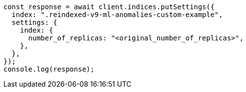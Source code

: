 // This file is autogenerated, DO NOT EDIT
// Use `node scripts/generate-docs-examples.js` to generate the docs examples

[source, js]
----
const response = await client.indices.putSettings({
  index: ".reindexed-v9-ml-anomalies-custom-example",
  settings: {
    index: {
      number_of_replicas: "<original_number_of_replicas>",
    },
  },
});
console.log(response);
----
